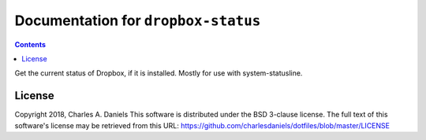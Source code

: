 ************************************
Documentation for ``dropbox-status``
************************************

.. contents::



Get the current status of Dropbox, if it is installed. Mostly for use with
system-statusline.


License
=======


Copyright 2018, Charles A. Daniels
This software is distributed under the BSD 3-clause license. The full text
of this software's license may be retrieved from this URL:
https://github.com/charlesdaniels/dotfiles/blob/master/LICENSE


